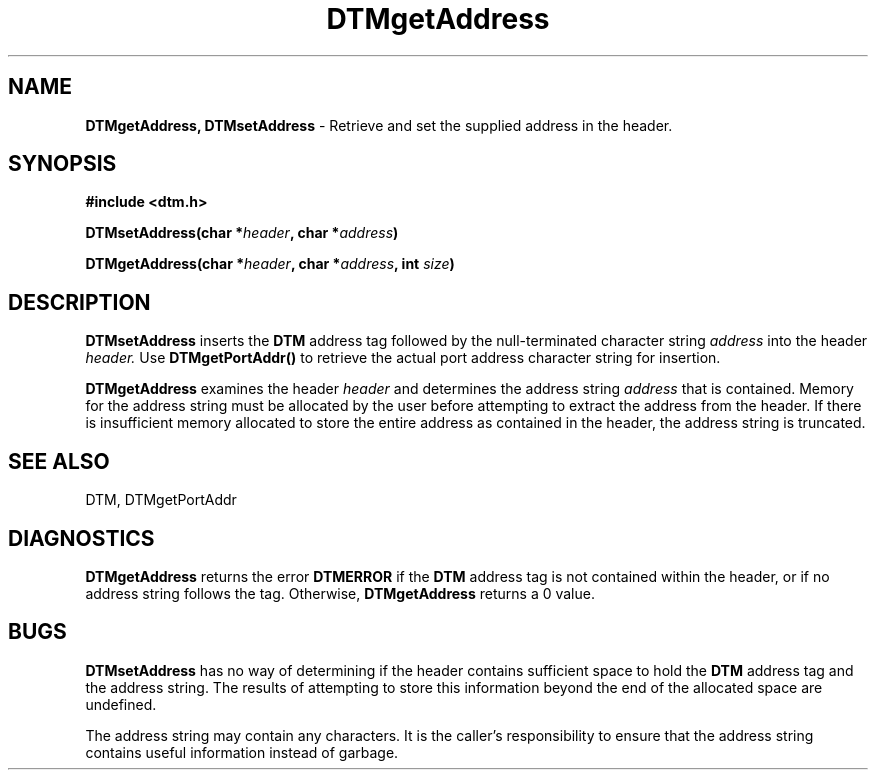 .TH DTMgetAddress 3DTM "7 February 1992" DTM "DTM Version 2.0"
.LP
.SH "NAME"
.B DTMgetAddress, DTMsetAddress
- Retrieve and set the supplied address in the header.
.LP
.SH "SYNOPSIS"
.nf
.LP
.B #include <dtm.h>
.LP
.B DTMsetAddress(char *\fIheader\fP, char *\fIaddress\fP)
.LP
.B DTMgetAddress(char *\fIheader\fP, char *\fIaddress\fP, int \fIsize\fP)
.fi
.LP
.SH "DESCRIPTION"
.B DTMsetAddress
inserts the 
.B DTM
address tag followed by the null-terminated 
character string 
.I address
into the header
.I header.
Use 
.B DTMgetPortAddr()
to retrieve the actual port address character string for insertion. 
.LP
.B DTMgetAddress
examines the header
.I header
and determines the address string 
.I address
that is
contained.  Memory for the address string must be allocated by the user before
attempting to extract the address from the header.
If there is insufficient
memory allocated to store the entire address as contained in the header,
the address string is truncated.
.LP
.SH "SEE ALSO"
DTM, DTMgetPortAddr
.LP
.SH "DIAGNOSTICS"
.B DTMgetAddress
returns the error 
.B DTMERROR
if the
.B DTM
address tag is not contained
within the header, or if no address string follows the tag.
Otherwise, 
.B DTMgetAddress
returns a 0 value.
.LP
.SH "BUGS"
.B DTMsetAddress
has no way of determining if the header contains sufficient
space to hold the
.B DTM
address tag and the address string.  The results 
of attempting to store this information beyond the end of the allocated space
are undefined.
.LP
The address string may contain any characters.  It is the caller's
responsibility to ensure that the address string contains useful information
instead of garbage.
